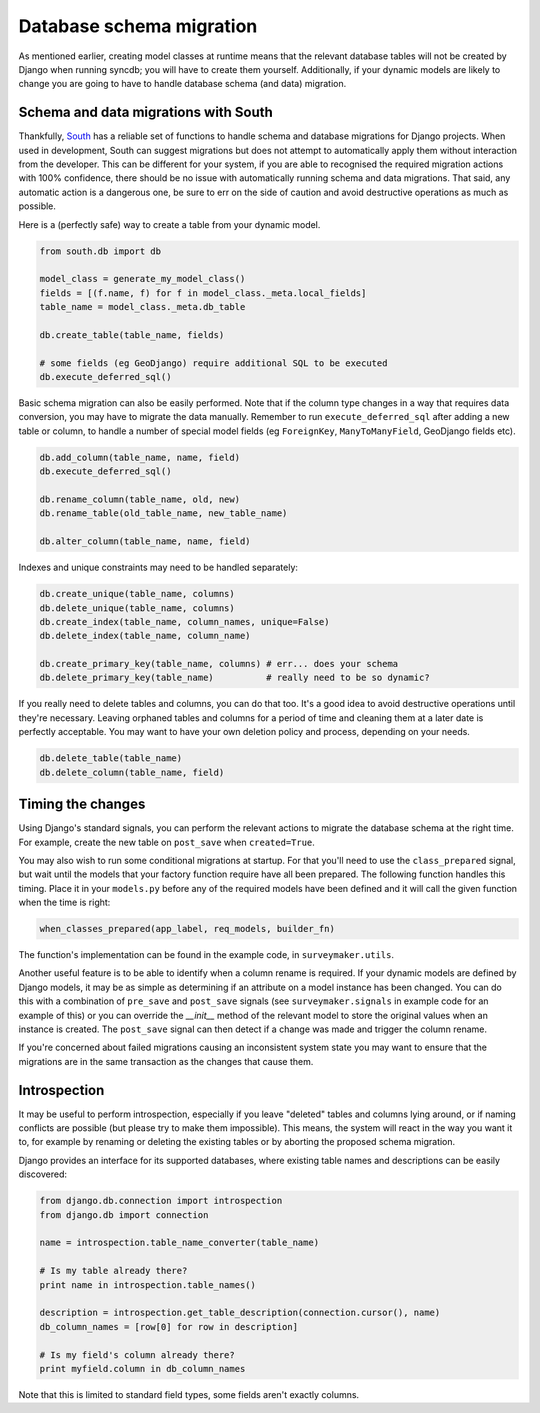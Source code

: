 .. _topics-database-migration:

=========================
Database schema migration
=========================

As mentioned earlier, creating model classes at runtime means that the relevant
database tables will not be created by Django when running syncdb; you will have
to create them yourself. Additionally, if your dynamic models are likely to change
you are going to have to handle database schema (and data) migration.


Schema and data migrations with South
-------------------------------------

Thankfully, `South`_ has a reliable set of functions
to handle schema and database migrations for Django projects.
When used in development, South can suggest migrations but does not attempt to
automatically apply them without interaction from the developer.
This can be different for your system, 
if you are able to recognised the required migration actions with 100% 
confidence, there should be no issue with automatically running schema and data
migrations.
That said, any automatic action is a dangerous one, be sure to err on the side
of caution and avoid destructive operations as much as possible.

.. _South: <http://south.areacode.org/>

Here is a (perfectly safe) way to create a table from your dynamic model.

.. code-block:: python

    from south.db import db

    model_class = generate_my_model_class()
    fields = [(f.name, f) for f in model_class._meta.local_fields]
    table_name = model_class._meta.db_table

    db.create_table(table_name, fields)

    # some fields (eg GeoDjango) require additional SQL to be executed
    db.execute_deferred_sql()

Basic schema migration can also be easily performed. 
Note that if the column type changes in a way that requires data conversion,
you may have to migrate the data manually. 
Remember to run ``execute_deferred_sql`` after adding a new table or column,
to handle a number of special model fields (eg ``ForeignKey``, ``ManyToManyField``, 
GeoDjango fields etc).

.. code-block:: python

    db.add_column(table_name, name, field)
    db.execute_deferred_sql()

    db.rename_column(table_name, old, new) 
    db.rename_table(old_table_name, new_table_name) 

    db.alter_column(table_name, name, field)

Indexes and unique constraints may need to be handled separately:

.. code-block:: python

    db.create_unique(table_name, columns)
    db.delete_unique(table_name, columns)
    db.create_index(table_name, column_names, unique=False)
    db.delete_index(table_name, column_name)

    db.create_primary_key(table_name, columns) # err... does your schema 
    db.delete_primary_key(table_name)          # really need to be so dynamic?


If you really need to delete tables and columns, you can do that too. 
It's a good idea to avoid destructive operations until they're necessary.
Leaving orphaned tables and columns for a period of time and cleaning
them at a later date is perfectly acceptable. You may want to have your
own deletion policy and process, depending on your needs.

.. code-block:: python

    db.delete_table(table_name)
    db.delete_column(table_name, field) 


Timing the changes
------------------

Using Django's standard signals, you can perform the relevant actions to
migrate the database schema at the right time.
For example, create the new table on ``post_save`` when ``created=True``.

You may also wish to run some conditional migrations at startup.
For that you'll need to use the ``class_prepared`` signal, but wait until
the models that your factory function require have all been prepared.
The following function handles this timing.
Place it in your ``models.py`` before any of the required models have
been defined and it will call the given function when the time is right:

.. code-block:: python

    when_classes_prepared(app_label, req_models, builder_fn)

The function's implementation can be found in the example code,
in ``surveymaker.utils``.

Another useful feature is to be able to identify when a column rename is
required.
If your dynamic models are defined by Django models, it may be as simple
as determining if an attribute on a model instance has been changed.
You can do this with a combination of ``pre_save`` and ``post_save`` signals
(see ``surveymaker.signals`` in example code for an example of this)
or you can override the `__init__` method of the relevant model to store
the original values when an instance is created. 
The ``post_save`` signal can then detect if a change was made and trigger the
column rename.

If you're concerned about failed migrations causing an inconsistent system
state you may want to ensure that the migrations are in the same transaction
as the changes that cause them.


Introspection
-------------

It may be useful to perform introspection, especially if you leave "deleted"
tables and columns lying around, or if naming conflicts are possible 
(but please try to make them impossible).
This means, the system will react in the way you want it to, 
for example by renaming or deleting the existing tables or by aborting the
proposed schema migration.

Django provides an interface for its supported databases, where existing
table names and descriptions can be easily discovered:

.. code-block:: python

    from django.db.connection import introspection
    from django.db import connection

    name = introspection.table_name_converter(table_name)

    # Is my table already there?
    print name in introspection.table_names()

    description = introspection.get_table_description(connection.cursor(), name)
    db_column_names = [row[0] for row in description]

    # Is my field's column already there?
    print myfield.column in db_column_names

Note that this is limited to standard field types, some fields aren't exactly columns.

